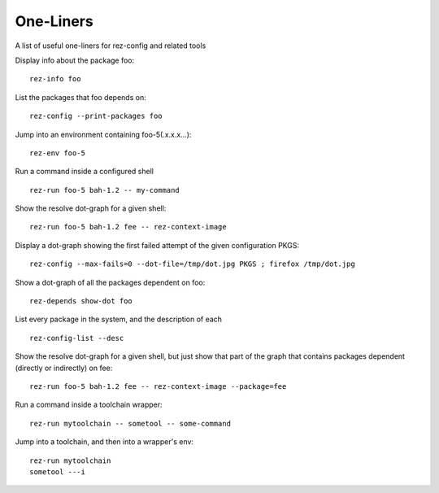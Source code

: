 ##########
One-Liners
##########

A list of useful one-liners for rez-config and related tools

Display info about the package foo:

::

    rez-info foo

List the packages that foo depends on:

::

    rez-config --print-packages foo

Jump into an environment containing foo-5(.x.x.x...):

::

    rez-env foo-5

Run a command inside a configured shell

::

    rez-run foo-5 bah-1.2 -- my-command

Show the resolve dot-graph for a given shell:

::

    rez-run foo-5 bah-1.2 fee -- rez-context-image

Display a dot-graph showing the first failed attempt of the given configuration PKGS:

::

    rez-config --max-fails=0 --dot-file=/tmp/dot.jpg PKGS ; firefox /tmp/dot.jpg

Show a dot-graph of all the packages dependent on foo:

::

    rez-depends show-dot foo

List every package in the system, and the description of each

::

    rez-config-list --desc

Show the resolve dot-graph for a given shell, but just show that part of the graph that
contains packages dependent (directly or indirectly) on fee:

::

    rez-run foo-5 bah-1.2 fee -- rez-context-image --package=fee

Run a command inside a toolchain wrapper:
::

    rez-run mytoolchain -- sometool -- some-command

Jump into a toolchain, and then into a wrapper's env:

::

    rez-run mytoolchain
    sometool ---i

